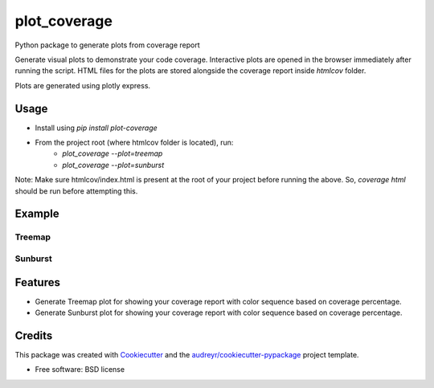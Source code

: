 =============
plot_coverage
=============


.. image:: https://img.shields.io/pypi/v/plot_coverage.svg
        :target: https://pypi.python.org/pypi/plot_coverage

.. image:: https://img.shields.io/travis/modasserbillah/plot_coverage.svg
        :target: https://travis-ci.com/modasserbillah/plot_coverage





Python package to generate plots from coverage report


Generate visual plots to demonstrate your code coverage. Interactive plots are opened in the browser immediately
after running the script. HTML files for the plots are stored alongside the coverage report inside `htmlcov` folder.

Plots are generated using plotly express.


Usage
------
* Install using `pip install plot-coverage`
* From the project root (where htmlcov folder is located), run:
        - `plot_coverage --plot=treemap`
        - `plot_coverage --plot=sunburst`

Note: Make sure htmlcov/index.html is present at the root of your project before running the above. So, `coverage html`
should be run before attempting this. 

Example
-------

Treemap
========
.. image:: https://raw.githubusercontent.com/modasserbillah/plot_coverage/master/treemap.png
   :alt: Treemap of coverage report
   :class: with-shadow
   :scale: 50

Sunburst
=========
.. image:: https://raw.githubusercontent.com/modasserbillah/plot_coverage/master/sunburst.png
   :alt: Sunburst of coverage report
   :class: with-shadow
   :scale: 50

Features
--------

* Generate Treemap plot for showing your coverage report with color sequence based on coverage percentage.
* Generate Sunburst plot for showing your coverage report with color sequence based on coverage percentage.

Credits
-------

This package was created with Cookiecutter_ and the `audreyr/cookiecutter-pypackage`_ project template.

.. _Cookiecutter: https://github.com/audreyr/cookiecutter
.. _`audreyr/cookiecutter-pypackage`: https://github.com/audreyr/cookiecutter-pypackage


* Free software: BSD license